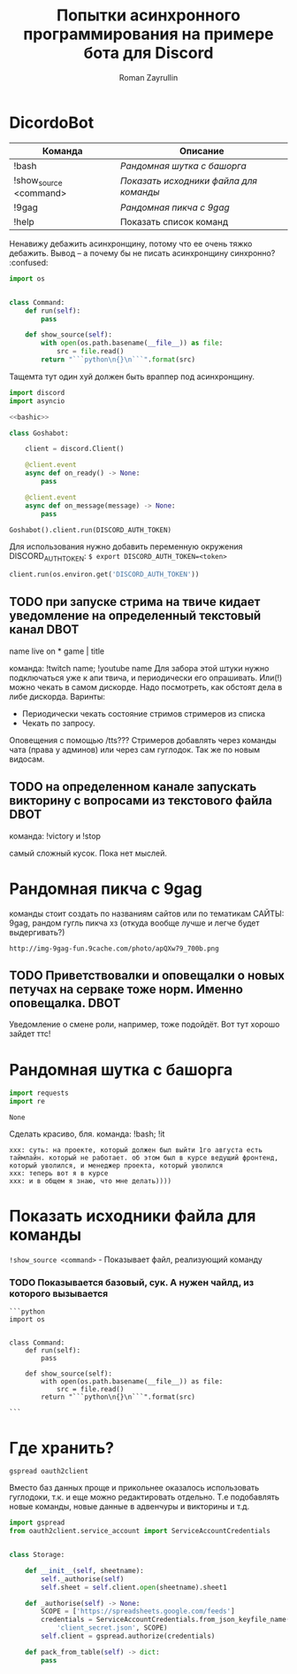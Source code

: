 #+TITLE: Попытки асинхронного программирования на примере бота для Discord
#+AUTHOR: Roman Zayrullin
#+EMAIL: krosenmann@gmail.com
#+STARTUP: showall
#+TAGS: DBOT(b) 


* DicordoBot
#+tblname: help
| Команда                | Описание                             |
|------------------------+--------------------------------------|
| !bash                  | [[Рандомная шутка с башорга]]            |
| !show_source <command> | [[Показать исходники файла для команды]] |
| !9gag                  | [[Рандомная пикча с 9gag]]               |
| !help                  | Показать список команд               |
|------------------------+--------------------------------------|
  
  Ненавижу дебажить асинхронщину, потому что ее очень тяжко
  дебажить. Вывод -- а почему бы не писать асинхронщину
  синхронно? :confused:
  #+name: basecommand
  #+begin_src python :tangle base.py :results silent 
    import os


    class Command:
        def run(self):
            pass

        def show_source(self):
            with open(os.path.basename(__file__)) as file:
                src = file.read()
            return "```python\n{}\n```".format(src)
  #+end_src
  Тащемта тут один хуй должен быть враппер под асинхронщину.
  #+NAME main-import
  #+BEGIN_SRC python :var DISCORD_AUTH_TOKEN = <token>
    import discord
    import asyncio

    <<bashic>>

    class Goshabot:

        client = discord.Client()

        @client.event
        async def on_ready() -> None:
            pass

        @client.event
        async def on_message(message) -> None:
            pass

    Goshabot().client.run(DISCORD_AUTH_TOKEN)
  #+END_SRC
  
  Для использования нужно добавить переменную окружения
  DISCORD_AUTH_TOKEN: 
  ~$ export DISCORD_AUTH_TOKEN=<token>~
  #+NAME run_client
  #+BEGIN_SRC python 
    client.run(os.environ.get('DISCORD_AUTH_TOKEN'))
  #+END_SRC

** TODO при запуске стрима на твиче\ютубе кидает уведомление на определенный текстовый канал :DBOT:
   name live on *
   game | title

   команда: !twitch name; !youtube name
   Для забора этой штуки нужно подключаться уже к апи твича, и
   периодически его опрашивать. Или(!) можно чекать в самом
   дискорде. Надо посмотреть, как обстоят дела в либе
   дискорда. 
   Варинты:
   - Периодически чекать состояние стримов стримеров из списка
   - Чекать по запросу. 
   Оповещения с помощью /tts???
   Стримеров добавлять через команды чата (права у админов) или через
   сам гуглодок. 
   Так же по новым видосам.

** TODO на определенном канале запускать викторину с вопросами из текстового файла :DBOT:

   команда: !victory и !stop

   самый сложный кусок. Пока нет мыслей. 

* Рандомная пикча с 9gag
   команды стоит создать по названиям сайтов или по тематикам 
   САЙТЫ: 9gag, рандом гугль пикча хз (откуда вообще лучше и легче
   будет выдергивать?)
   #+NAME: f9gag
   #+HEADERS: :python /usr/bin/python3
   #+BEGIN_SRC python :return NineGag().get_pivk() :exports no :results silent :noweb yes :tangle NineGag.py
     import requests
     from base import Command


     class NineGag(Command):
         def get_pivk(self) -> str:
             pick = requests.request('GET', 'http://9gag.com/random')
             img_name = pick.url.split('/')[-1]
             img_url = "http://img-9gag-fun.9cache.com/photo/{}_700b.png".format(
                 img_name)
             return img_url
   #+END_SRC
   
   #+RESULTS: f9gag
   : http://img-9gag-fun.9cache.com/photo/apQXw79_700b.png

   #+BEGIN_SRC shell :var IMG_URL=f9gag :file example.png :exports results
     curl $IMG_URL 
   #+END_SRC

   #+RESULTS:
   [[file:example.png]]

** TODO Приветствовалки и оповещалки о новых петучах на серваке тоже норм. Именно оповещалка. :DBOT:
   Уведомление о смене роли, например, тоже подойдёт.
   Вот тут хорошо зайдет ттс!

* Рандомная шутка с башорга
   #+NAME: imports   
   #+begin_src python :python /usr/bin/python3
     import requests
     import re
   #+end_src

   #+RESULTS: imports
   : None

   Сделать красиво, бля.
   команда: !bash; !it
   #+NAME bashic
   #+HEADERS: :python /usr/bin/python3
   #+BEGIN_SRC python :tangle bash.py :return Bash().send_joke() :exports results :noweb yes 
     <<imports>>


     class Bash(str):
         EBASHIM = 'http://bash.im/forweb/?u'

         def send_joke(self) -> str:
             shuteika = requests.request('GET', self.EBASHIM)
             shuteika = shuteika.content.decode('utf-8')
             shuteika = shuteika.replace("<' + 'br>", "\n")
             shuteika = shuteika.replace("<' + 'br />", "\n")
             shuteika = shuteika.replace("&quot;", "''")
             shuteika = shuteika.replace("&lt;", "'")
             shuteika = shuteika.replace("&gt;", "'")
             shuteika = re.sub(r'var[\w\W]*;\"\>', '', shuteika)
             shuteika = shuteika[:shuteika.index('<\' + \'/div>')]
             return shuteika
   #+END_SRC

   #+RESULTS:
   : xxx: суть: на проекте, который должен был выйти 1го августа есть таймлайн. который не работает. об этом был в курсе ведущий фронтенд, который уволился, и менеджер проекта, который уволился
   : xxx: теперь вот я в курсе
   : xxx: и в общем я знаю, что мне делать))))

* Показать исходники файла для команды
  ~!show_source <command>~ - Показывает файл, реализующий команду
  #+name: show_source_exmpl
  #+begin_src python :results output :exports results
    from NineGag import NineGag
    print(NineGag().show_source())
  #+end_src
*** TODO Показывается базовый, сук. А нужен чайлд, из которого вызывается
   #+RESULTS: show_source_exmpl
   #+begin_example
   ```python
   import os


   class Command:
       def run(self):
           pass

       def show_source(self):
           with open(os.path.basename(__file__)) as file:
               src = file.read()
           return "```python\n{}\n```".format(src)

   ```
   #+end_example

* Где хранить?
  #+NAME dependencys
  #+BEGIN_EXAMPLE
  gspread oauth2client
  #+END_EXAMPLE
  Вместо баз данных проще и прикольнее оказалось использовать гуглодоки, т.к. и
  еще можно редактировать отдельно. Т.е подобавлять новые команды,
  новые данные в адвенчуры и викторины и т.д.
  #+NAME gspread
  #+BEGIN_SRC python :tangle yes :var table_name="Discord Test" :results output
    import gspread
    from oauth2client.service_account import ServiceAccountCredentials


    class Storage:

        def __init__(self, sheetname):
            self._authorise(self)
            self.sheet = self.client.open(sheetname).sheet1

        def _authorise(self) -> None:
            SCOPE = ['https://spreadsheets.google.com/feeds']
            credentials = ServiceAccountCredentials.from_json_keyfile_name(
                'client_secret.json', SCOPE)
            self.client = gspread.authorize(credentials)

        def pack_from_table(self) -> dict:
            pass
  #+END_SRC

  #+RESULTS:



